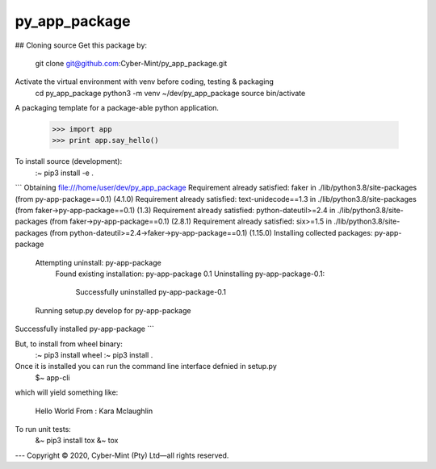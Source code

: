 py_app_package
--------------

## Cloning source
Get this package by:
    git clone git@github.com:Cyber-Mint/py_app_package.git

Activate the virtual environment with venv before coding, testing & packaging   
    cd py_app_package
    python3 -m venv ~/dev/py_app_package 
    source bin/activate
  

A packaging template for a package-able python application.

    >>> import app
    >>> print app.say_hello()



To install source (development):
    :~ pip3 install -e .
    
```
Obtaining file:///home/user/dev/py_app_package
Requirement already satisfied: faker in ./lib/python3.8/site-packages (from py-app-package==0.1) (4.1.0)
Requirement already satisfied: text-unidecode==1.3 in ./lib/python3.8/site-packages (from faker->py-app-package==0.1) (1.3)
Requirement already satisfied: python-dateutil>=2.4 in ./lib/python3.8/site-packages (from faker->py-app-package==0.1) (2.8.1)
Requirement already satisfied: six>=1.5 in ./lib/python3.8/site-packages (from python-dateutil>=2.4->faker->py-app-package==0.1) (1.15.0)
Installing collected packages: py-app-package
  Attempting uninstall: py-app-package
    Found existing installation: py-app-package 0.1
    Uninstalling py-app-package-0.1:
      Successfully uninstalled py-app-package-0.1
  Running setup.py develop for py-app-package
Successfully installed py-app-package
```    
    
   
But, to install from wheel binary:
    :~ pip3 install wheel
    :~ pip3 install .
    


Once it is installed you can run the command line interface defnied in setup.py
    $~ app-cli

which will yield something like:
    
    Hello World
    From : Kara Mclaughlin 
    
To run unit tests:
    &~ pip3 install tox
    &~ tox

---
Copyright |copy| 2020, Cyber-Mint (Pty) Ltd |---| all rights reserved.

.. |copy| unicode:: 0xA9 .. copyright sign
.. |---| unicode:: U+02014 .. em dash
   :trim:
   

